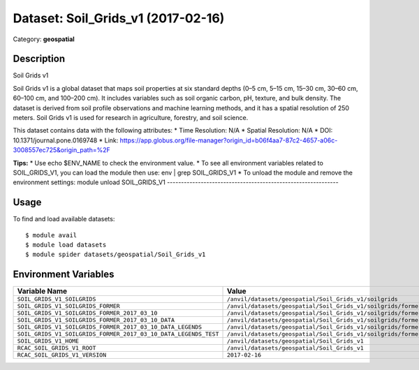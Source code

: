===================================
Dataset: Soil_Grids_v1 (2017-02-16)
===================================

Category: **geospatial**

Description
-----------

Soil Grids v1

Soil Grids v1 is a global dataset that maps soil properties at six standard depths (0–5 cm, 5–15 cm, 15–30 cm, 30–60 cm, 60–100 cm, and 100–200 cm). It includes variables such as soil organic carbon, pH, texture, and bulk density. The dataset is derived from soil profile observations and machine learning methods, and it has a spatial resolution of 250 meters. Soil Grids v1 is used for research in agriculture, forestry, and soil science.

This dataset contains data with the following attributes:
* Time Resolution: N/A
* Spatial Resolution: N/A
* DOI: 10.1371/journal.pone.0169748
* Link: https://app.globus.org/file-manager?origin_id=b06f4aa7-87c2-4657-a06c-3008557ec725&origin_path=%2F

**Tips:**
* Use echo $ENV_NAME to check the environment value.
* To see all environment variables related to SOIL_GRIDS_V1, you can load the module then use: env | grep SOIL_GRIDS_V1
* To unload the module and remove the environment settings: module unload SOIL_GRIDS_V1
-------------------------------------------------------------

Usage
-----

To find and load available datasets::

    $ module avail
    $ module load datasets
    $ module spider datasets/geospatial/Soil_Grids_v1

Environment Variables
-------------------

.. list-table::
   :header-rows: 1
   :widths: 25 75

   * - **Variable Name**
     - **Value**
   * - ``SOIL_GRIDS_V1_SOILGRIDS``
     - ``/anvil/datasets/geospatial/Soil_Grids_v1/soilgrids``
   * - ``SOIL_GRIDS_V1_SOILGRIDS_FORMER``
     - ``/anvil/datasets/geospatial/Soil_Grids_v1/soilgrids/former``
   * - ``SOIL_GRIDS_V1_SOILGRIDS_FORMER_2017_03_10``
     - ``/anvil/datasets/geospatial/Soil_Grids_v1/soilgrids/former/2017-03-10``
   * - ``SOIL_GRIDS_V1_SOILGRIDS_FORMER_2017_03_10_DATA``
     - ``/anvil/datasets/geospatial/Soil_Grids_v1/soilgrids/former/2017-03-10/data``
   * - ``SOIL_GRIDS_V1_SOILGRIDS_FORMER_2017_03_10_DATA_LEGENDS``
     - ``/anvil/datasets/geospatial/Soil_Grids_v1/soilgrids/former/2017-03-10/data/legends``
   * - ``SOIL_GRIDS_V1_SOILGRIDS_FORMER_2017_03_10_DATA_LEGENDS_TEST``
     - ``/anvil/datasets/geospatial/Soil_Grids_v1/soilgrids/former/2017-03-10/data/legends/test``
   * - ``SOIL_GRIDS_V1_HOME``
     - ``/anvil/datasets/geospatial/Soil_Grids_v1``
   * - ``RCAC_SOIL_GRIDS_V1_ROOT``
     - ``/anvil/datasets/geospatial/Soil_Grids_v1``
   * - ``RCAC_SOIL_GRIDS_V1_VERSION``
     - ``2017-02-16``
